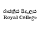 SplineFontDB: 3.0
FontName: Untitled1
FullName: Untitled1
FamilyName: Untitled1
Weight: Regular
Copyright: Copyright (c) 2015, Pathum Egodawatta,,,
UComments: "2015-3-29: Created with FontForge (http://fontforge.org)"
Version: 001.000
ItalicAngle: 0
UnderlinePosition: -100
UnderlineWidth: 50
Ascent: 800
Descent: 200
InvalidEm: 0
LayerCount: 2
Layer: 0 0 "Back" 1
Layer: 1 0 "Fore" 0
XUID: [1021 811 1469596780 10356430]
OS2Version: 0
OS2_WeightWidthSlopeOnly: 0
OS2_UseTypoMetrics: 1
CreationTime: 1427614849
ModificationTime: 1450532114
OS2TypoAscent: 0
OS2TypoAOffset: 1
OS2TypoDescent: 0
OS2TypoDOffset: 1
OS2TypoLinegap: 0
OS2WinAscent: 0
OS2WinAOffset: 1
OS2WinDescent: 0
OS2WinDOffset: 1
HheadAscent: 0
HheadAOffset: 1
HheadDescent: 0
HheadDOffset: 1
OS2CapHeight: 0
OS2XHeight: 0
OS2Vendor: 'PfEd'
DEI: 91125
Encoding: ISO8859-1
Compacted: 1
UnicodeInterp: none
NameList: AGL For New Fonts
DisplaySize: -128
AntiAlias: 1
FitToEm: 1
WinInfo: 0 8 2
BeginChars: 256 1

StartChar: A
Encoding: 65 65 0
Width: 1000
VWidth: 0
Flags: HO
LayerCount: 2
Back
Fore
SplineSet
879.09375 384.43359375 m 1
 904.20703125 384.29296875 l 1
 904.275716852 385.550773835 904.311119844 386.775546018 904.311119844 387.962112183 c 0
 904.311119844 399.192186587 901.139936811 407 893 407 c 0
 879 407 879.123046875 387.666992188 879.09375 384.43359375 c 1
860.937427473 380.112589347 m 0
 860.937427473 401.581153552 875.900730544 411.716194322 890.565857844 411.716194322 c 0
 905.050562298 411.716194322 919.40879767 402.02684058 919.40879767 384.315918209 c 0
 919.40879767 382.61724485 919.276717244 380.84478163 919 379 c 1
 879 379 l 1
 879 368.618021703 881.546827373 355.847937482 895.803907834 355.847937482 c 0
 903.724997835 355.847937482 912.063551557 359.355318708 912.063551557 365.119221525 c 0
 912.063551557 365.407232281 912 366 912 366 c 2
 918 366 l 1
 918 356 906.985559563 348.364292747 893 349 c 0
 871.918263652 349.958260743 860.937427473 365.608739915 860.937427473 380.112589347 c 0
679 349 m 1
 680 354 l 1
 681.835034191 353.632993162 683.434353848 353.468027353 684.822675784 353.468027353 c 0
 691 353.468027353 693 356.734013676 693 360 c 2
 693 428 l 1
 690 428 682 428 677 430 c 1
 680 434 l 1
 683.062870566 433.754970355 685.840553379 433.660039527 688.356954567 433.660039527 c 0
 697.017195659 433.660039527 702.582804341 434.784404917 706.028230618 434.784404917 c 0
 709.753214752 434.784404917 711 433.470177872 711 428 c 2
 711 356 l 1
 722 354 l 1
 721 349 l 1
 679 349 l 1
638 349 m 1
 639 354 l 1
 640.868997231 353.626200554 642.496987536 353.455883955 643.913356388 353.455883955 c 0
 650.075216272 353.455883955 652.790683598 356.677574024 652.802734375 360.395507812 c 2
 653.021484375 427.884765625 l 2
 653.021484375 427.884765625 651.456080934 427.795588056 650.450062267 427.795588056 c 0
 646.46387591 427.795588056 640.467766683 428.321301012 636.354492188 430.07421875 c 1
 639.306640625 433.861328125 l 1
 642.052437511 433.672728999 644.571429104 433.597089672 646.88053451 433.597089672 c 0
 656.240500197 433.597089672 662.151849742 434.839910862 665.741440312 434.839910862 c 0
 669.442197994 434.839910862 670.687195613 433.518905587 670.675163399 428.15313155 c 0
 670.620872 403.941844901 670.555145252 379.730741804 670.495117188 355.51953125 c 1
 681.334960938 353.577148438 l 1
 680.588867188 348.936523438 l 1
 638 349 l 1
404.375976562 348.936523438 m 1
 405.591796875 353.631835938 l 1
 407.000951172 353.440289415 408.268558481 353.350266531 409.408191713 353.350266531 c 0
 416.135565524 353.350266531 418.991232446 356.485356501 419.00390625 360.395507812 c 2
 419.22265625 427.884765625 l 2
 419.22265625 427.884765625 417.657213152 427.795588056 416.651139144 427.795588056 c 0
 412.664733512 427.795588056 406.668158791 428.321301012 402.555664062 430.07421875 c 1
 405.506835938 433.861328125 l 1
 408.252738127 433.672728999 410.77182367 433.597089672 413.081012893 433.597089672 c 0
 422.441318338 433.597089672 428.352841186 434.839910862 431.942520153 434.839910862 c 0
 435.643368983 434.839910862 436.888367489 433.518905578 436.876335273 428.153131496 c 0
 436.822043867 403.941844866 436.756317126 379.730741786 436.696289062 355.51953125 c 1
 447.536132812 353.577148438 l 1
 446.790039062 348.936523438 l 1
 404.375976562 348.936523438 l 1
526.770013887 347.081251048 m 0
 502.667834906 347.081251048 484.152090769 365.002730016 484.152090769 392.222742063 c 0
 484.152090769 414.908238847 499.327999171 436.022219664 524.994446128 436.022219664 c 0
 530.243730638 436.022219664 535.073147238 434.390579937 539.591796875 432.543945312 c 0
 543.173828125 431.080078125 545.856449646 426.830728459 549.756835938 427.059570312 c 0
 552.403320312 427.21484375 552.534179688 429.389648438 553.560546875 431.305664062 c 1
 558.233398438 432.483398438 l 1
 558.233398438 401.3671875 l 2
 558.233398438 401.3671875 557.149525545 401.426937826 556.598094713 401.426937826 c 0
 555.339796174 401.426937826 554.198242188 401.346679688 554.198242188 401.346679688 c 1
 553.287422539 413.061672241 550.284146271 426.617734097 530.365280624 426.617734097 c 0
 513.081639345 426.617734097 504.926522279 409.786721806 504.926522279 391.589858876 c 0
 504.926522279 374.019639889 513.151228942 355.906010516 530.323572785 355.906010516 c 0
 538.326100888 355.906010516 549.760002079 360.276662197 549.760002079 369.574393318 c 0
 549.760002079 371.227719001 549.398461297 373.036839291 548.591796875 375.004882812 c 1
 558.095703125 377.532226562 l 1
 558.66065407 375.408161367 558.945165303 373.275204666 558.945165303 371.178443118 c 0
 558.945165303 358.486129416 548.443885533 347.081251048 526.770013887 347.081251048 c 0
820.519024969 367.361922587 m 0
 831.765666513 367.361922587 833.660613107 378.736224996 833.639402047 387.414160346 c 2
 833.638671875 387.712890625 l 2
 833.610192815 399.36433294 828.655638781 405.509043904 819.595818642 405.509043904 c 0
 810.039885897 405.509043904 805.465416239 396.472529773 805.465416239 386.985695033 c 0
 805.465416239 377.269680508 810.463568055 367.361922587 820.519024969 367.361922587 c 0
839.87844986 332.642827567 m 0
 839.87844986 337.98052089 834.973604329 338.885685266 827.596536983 338.885685266 c 0
 824.96944353 338.885685266 821.530953222 338.732516889 818.685984846 338.732516889 c 0
 787.188152124 338.732516889 780.873635883 362.470348068 801.436523438 364.876953125 c 0
 802.357253495 364.984711999 802.759468392 365.216396383 802.759468392 365.503877721 c 0
 802.759468392 365.86250917 802.063665636 366.161646383 801.107421875 366.708007812 c 0
 794.839435905 370.289297345 791.143978508 378.921352085 791.333984375 386.286132812 c 0
 791.713968383 401.014619588 805.286492406 410.266602168 819.214872454 410.266602168 c 0
 826.166695598 410.266602168 833.207167068 407.961813979 838.740234375 402.8828125 c 1
 840.326171875 406.525390625 843.674454414 410.228921487 851.623889538 410.228921487 c 0
 856.048232083 410.228921487 862.916058228 406.864892345 862.916058228 401.143313977 c 0
 862.916058228 397.200980282 860.909307215 395.013964193 858.117593353 395.013964193 c 0
 849.862959965 395.013964193 855.593135062 403.936854158 849.679686576 403.936854158 c 0
 847.211362455 403.936854158 842.036219019 400.55258387 843.491210938 398.211914062 c 0
 846.078319205 394.049989769 847.261891201 389.759738943 847.261891201 385.646255033 c 0
 847.261891201 375.712460176 840.359601041 366.808971447 829.65234375 363.234375 c 0
 825.669912898 361.904848419 802.213370245 362.104372494 802.213370245 356.641215235 c 0
 802.213370245 351.571982945 809.629154427 350.983861649 814.804967535 350.983861649 c 0
 816.757162963 350.983861649 818.720661389 351.052574119 820.523306548 351.052574119 c 0
 835.842204485 351.052574119 849.173791307 347.802987783 849.173791307 336.474230244 c 0
 849.173791307 322.839745458 838.772014076 316.794426521 817.80176231 316.794426521 c 0
 808.649501781 316.794426521 791.300471904 319.816831098 791.300471904 332.047879804 c 0
 791.300471904 338.809699817 795.502721383 344.028749749 801 346.297851562 c 1
 805.046875 341.2734375 l 1
 800.675835366 338.528467963 798.86943852 335.871634326 798.86943852 333.459821992 c 0
 798.86943852 327.047604932 811.638017678 322.367329509 822.925525715 322.367329509 c 0
 831.866646037 322.367329509 839.87844986 325.304026542 839.87844986 332.642827567 c 0
739.713867188 384.43359375 m 1
 764.827148438 384.29296875 l 1
 764.892113388 385.484257994 764.925406811 386.646347675 764.925406811 387.774791333 c 0
 764.925406811 399.11409967 761.563235729 407.174293775 753.194335938 407.088867188 c 0
 739.130859375 406.9453125 739.7421875 387.666992188 739.713867188 384.43359375 c 1
721.655248708 380.881627726 m 0
 721.655248708 401.740358533 736.881026844 411.515344753 751.190553248 411.515344753 c 0
 765.593446168 411.515344753 779.850402258 401.988891849 779.850402258 384.483767481 c 0
 779.850402258 382.597158296 779.684802271 380.617873796 779.3359375 378.547851562 c 1
 739.666015625 378.6640625 l 2
 739.653245168 378.66409991 739.644663016 377.805204583 739.644663016 377.365947333 c 0
 739.644663016 367.549643662 743.283013933 355.702379751 756.641498787 355.702379751 c 0
 764.547858964 355.702379751 772.736275183 359.665618899 772.736275183 365.828560358 c 0
 772.736275183 366.02540899 772.727921295 366.224501777 772.7109375 366.42578125 c 1
 773.504358307 366.34749883 778.563585882 366.141518205 778.563585882 365.572188913 c 0
 778.563585882 356.275291538 768.219659185 349.430760151 753.886873804 349.430760151 c 0
 732.88182247 349.430760151 721.655248708 366.124648946 721.655248708 380.881627726 c 0
601.536088741 406.273847292 m 0
 590.982234474 406.273847292 587.919952204 396.565037701 588.387695312 383.614257812 c 0
 588.778124437 372.804132396 589.863127133 350.450899931 603.723509113 350.450899931 c 0
 613.749915357 350.450899931 615.710906131 361.450630448 615.710906131 370.507489803 c 0
 615.710906131 382.466369349 614.678871806 406.273847292 601.536088741 406.273847292 c 0
601.657226562 345.161132812 m 0
 581.776076178 345.161132812 570.124023438 357.601002944 570.124023438 379.333984375 c 0
 570.124023438 399.529418518 585.555822851 413.220703125 604.368164062 413.220703125 c 0
 623.435903828 413.220703125 633.903320312 400.032511532 633.903320312 380.26171875 c 0
 633.903320312 360.285993126 621.231581629 345.161132812 601.657226562 345.161132812 c 0
345.982421875 364.489257812 m 0
 345.982421875 357.313476562 349.801261775 355.315733439 353.455078125 355.473632812 c 0
 367.584331384 356.084227329 368.998059011 369.578877898 368.998059011 380.369251233 c 0
 368.998059011 380.537535056 368.997715154 380.705161126 368.997070312 380.872070312 c 1
 358.005859375 377.803710938 345.982421875 377.202208976 345.982421875 364.489257812 c 0
383.730140552 361.686170485 m 2
 383.718000637 357.193911366 385.090931883 354.994398256 388.45647244 354.994398256 c 0
 390.719320598 354.994398256 392.407336085 356.390110817 392.407336085 358.704818398 c 0
 392.407336085 359.71621075 392.085063406 360.903055868 391.34765625 362.225585938 c 1
 397.317382812 365.340820312 l 1
 398.182435593 362.998828035 398.574093731 360.87845252 398.574093731 358.990498863 c 0
 398.574093731 351.935431622 393.104855889 348.125976562 386.431640625 348.125976562 c 0
 377.444335938 348.125976562 370.391601562 353.879882812 370.15625 358.41796875 c 1
 366.46484375 352.190429688 357.792387498 348.126953125 351.5390625 348.126953125 c 0
 340.069714755 348.126953125 330.265868468 352.368693219 330.920898438 364.202148438 c 0
 331.901798133 381.92260879 359.652553382 386.488280679 369.229492188 387.514648438 c 1
 368.765625 398.73828125 l 2
 368.413954766 407.247220182 362.841923069 406.961893211 357.249240209 406.961893211 c 0
 352.346700969 406.961893211 345.192621642 405.242226132 345.192621642 401.568024964 c 0
 345.192621642 397.902356378 351.026367188 398.287858629 351.026367188 393.764648438 c 0
 351.026367188 390.22265625 348.638190068 387.69511821 344.047851562 388.452148438 c 0
 338.354788406 389.391037997 335.947710542 393.255426983 335.947710542 397.502271561 c 0
 335.947710542 407.826411082 347.802948569 413.518554688 358.200195312 413.518554688 c 0
 371.572330862 413.518554688 383.928350151 407.664461455 383.894805808 394.283351571 c 0
 383.867667275 383.457571303 383.759723085 372.632903784 383.73046875 361.807617188 c 2
 383.730140552 361.686170485 l 2
255.9905079 341.579114185 m 0
 263.206666294 341.579114185 260.221235869 332.356671639 268.056223399 332.356671639 c 0
 276.184402326 332.356671639 279.994269 341.473573745 283.498046875 349.565429688 c 1
 261.126953125 405.034179688 l 2
 260.070315222 407.654095564 255.41160277 407.499339977 252.705078125 408.65234375 c 1
 256.0078125 411.975585938 l 1
 260.252030774 410.627889291 264.117323455 410.1271954 268.123568148 410.1271954 c 0
 272.719286601 410.1271954 277.50048765 410.786072143 283.251953125 411.581054688 c 1
 283.251953125 408.498046875 l 1
 281.78125 408.024414062 280.995117188 407.959960938 280.275390625 407.9453125 c 1
 280.306668808 407.885927193 280.322990875 407.832052035 280.322990875 407.782867456 c 0
 280.322990875 407.498819638 279.778613423 407.371213128 278.426757812 407.2421875 c 1
 295.34375 370.333984375 l 1
 312.0859375 404.8359375 l 1
 311.100585938 405.323242188 309.72265625 408.092773438 308.701171875 408.498046875 c 1
 308.701171875 411.581054688 l 1
 331.4140625 411.581054688 l 1
 331.4140625 408.498046875 l 1
 327.9765625 408.498046875 l 2
 323.092773438 408.498046875 320.095168363 405.751561982 317.658203125 400.923828125 c 2
 285.873046875 337.956054688 l 2
 280.392999891 327.099843877 271.846454422 323.234615065 266.024743955 323.234615065 c 0
 258.471888938 323.234615065 249.65020311 326.261802129 249.689453125 334.110351562 c 0
 249.715820312 339.3828125 253.142572071 341.579114185 255.9905079 341.579114185 c 0
150.915931934 411.986315402 m 0
 150.915931934 420.473954488 144.516289763 430.483784676 131.784616372 430.483784676 c 0
 126.841198323 430.483784676 119.981445312 428.852539062 119.981445312 428.852539062 c 1
 120.998046875 398.454101562 l 1
 120.998046875 398.454101562 127.911076312 395.578672919 134.375526732 395.578672919 c 0
 145.280050526 395.578672919 150.915931934 403.749736859 150.915931934 411.986315402 c 0
167.64453125 347.6796875 m 0
 139.464371929 347.6796875 147.100487667 386.112913105 121.140625 392.823242188 c 1
 121.11328125 354.80078125 l 1
 131.953125 352.858398438 l 1
 131.20703125 348.216796875 l 1
 88.7919921875 348.216796875 l 1
 90.0078125 352.913085938 l 1
 91.4172411615 352.72150212 92.6850677113 352.631460978 93.8248729887 352.631460978 c 0
 100.551730751 352.631460978 103.407135465 355.765742296 103.419921875 359.67578125 c 2
 103.640625 427.166015625 l 2
 103.640625 427.166015625 102.073205628 427.076734976 101.065867094 427.076734976 c 0
 97.0791763475 427.076734976 91.0849484986 427.601993046 86.97265625 429.354492188 c 1
 89.9248046875 437 l 1
 92.7604506193 436.55078125 95.734425389 437 98.76953125 437 c 0
 114.226286045 437 130.942030965 437.016731781 142.487304688 437 c 0
 154.793016136 436.982166168 167.700696178 432.824792568 167.700696178 414.076319556 c 0
 167.700696178 396.872330024 146.939576749 390.957011774 137.350464786 390.957011774 c 1
 141.713776557 389.195910473 158.200180542 380.911242027 163.228515625 372.458007812 c 0
 167.250694331 365.696243114 168.117929069 355.642578125 173.02734375 355.642578125 c 0
 174.568882866 355.642578125 176.508941399 356.633775908 179.0703125 359.029296875 c 1
 182.069335938 353.055664062 l 1
 177.233975564 349.287460008 172.390746628 347.6796875 167.64453125 347.6796875 c 0
215.888671875 407.768554688 m 0
 204.955758726 407.768554688 202.219175212 396.134832675 202.6796875 383.3828125 c 0
 203.070013062 372.574329055 203.714637324 350.450195312 217.541992188 350.450195312 c 0
 228.061409647 350.450195312 232.169921875 363.050870296 232.169921875 375.512695312 c 0
 232.169921875 390.939037416 225.896389475 407.768554688 215.888671875 407.768554688 c 0
215.485351562 345.161132812 m 0
 195.604473517 345.161132812 183.953125 357.601297288 183.953125 379.333984375 c 0
 183.953125 399.528903335 199.384678253 413.220703125 218.196289062 413.220703125 c 0
 237.265342272 413.220703125 247.731445312 400.032511532 247.731445312 380.26171875 c 0
 247.731445312 360.285993126 235.061019093 345.161132812 215.485351562 345.161132812 c 0
825.985735445 529.613473379 m 0
 825.985735445 515.870759172 833.142497097 500.772109451 849.200073988 500.772109451 c 0
 858.242248963 500.772109451 865.339807102 507.101899433 867.7734375 513.999023438 c 1
 870.328874426 505.743041491 878.047242088 501.106799273 886.128155901 501.106799273 c 0
 900.915416927 501.106799273 909.096824667 515.136599669 909.096824667 530.427658064 c 0
 909.096824667 539.971042346 905.761256344 549.222264626 898.236328125 552.809570312 c 1
 899.810546875 553.831054688 900.620620934 556.192189197 900.51953125 557.981445312 c 0
 900.204101562 563.564453125 894.735092628 567.652901198 889.384765625 567.624023438 c 0
 880.629867515 567.576769906 872.082662795 562.232609431 872.082662795 552.378000716 c 0
 872.082662795 549.387481168 872.990234375 547.275390625 872.990234375 547.275390625 c 1
 876.704646067 548.638260034 881.077024378 549.430711934 885.24342046 549.430711934 c 0
 893.453324502 549.430711934 900.86342227 546.353708614 900.86342227 538.500860609 c 0
 900.86342227 528.058065105 891.103286455 522.158334349 882.275833973 522.158334349 c 0
 874.115869897 522.158334349 869.218180167 526.896364452 867.73828125 535.680664062 c 1
 862.96875 533.514648438 l 1
 862.277628728 525.009625437 855.863923952 521.170597189 849.139169368 521.170597189 c 0
 841.088158109 521.170597189 832.844736097 526.465822311 832.844736097 536.217718379 c 0
 832.844736097 546.328253715 842.165179901 555.580802504 850.839339378 555.580802504 c 0
 854.973639743 555.580802504 858.961124283 553.478909375 861.72265625 548.366210938 c 1
 866.825195312 550.602539062 l 1
 864.462697352 557.837148201 857.756538252 561.52809482 850.849316295 561.52809482 c 0
 834.704618948 561.52809482 825.985735445 545.136560155 825.985735445 529.613473379 c 0
889.759765625 555.569335938 m 0
 888.728097964 555.741891581 887.717840316 555.817245764 886.731258551 555.817245764 c 0
 883.775912544 555.817245764 881.033016516 555.141072694 878.563476562 554.375976562 c 1
 878.6328125 558.176757812 882.208596446 561.672458725 886.73046875 561.466796875 c 0
 889.262829816 561.351621119 889.89360616 558.861350379 889.89360616 556.992515917 c 0
 889.89360616 556.436967341 890.129841563 555.507437428 889.759765625 555.569335938 c 0
697.889648438 506.921875 m 0
 697.933544397 507.086306891 698.013587429 507.143911788 698.116820664 507.143911788 c 0
 698.358449527 507.143911788 698.727125002 506.82832563 699.056701846 506.82832563 c 0
 701.205515895 506.82832563 703.173083876 509.802507183 704.827300097 509.802507183 c 0
 709.481408053 509.802507183 712.022469545 502.448531483 712.022469545 495.326230129 c 0
 712.022469545 489.266737449 710.151358234 481.84569665 704.65776456 481.84569665 c 0
 700.008006124 481.84569665 699.128567487 491.472734878 696.887428203 491.472734878 c 0
 695.340312864 491.472734878 694.489898834 488.509075433 694.489898834 487.516365492 c 0
 694.489898834 481.982629974 703.577258607 476.421846329 707.4055244 476.421846329 c 0
 716.906673499 476.421846329 720.706012488 484.772057248 720.706012488 493.917217634 c 0
 720.706012488 504.986848913 715.139390873 517.221204608 707.38013584 517.221204608 c 0
 704.650034575 517.221204608 702.375491305 514.918444809 698.522460938 512.09375 c 1024
665.663875936 504.625226698 m 0
 670.114590367 504.625226698 668.453629218 513.542694128 672.701310535 513.542694128 c 0
 674.825087366 513.542694128 676.239366504 511.447125878 676.239366504 507.944291131 c 0
 676.239366504 495.88440166 666.358748381 484.218131312 663.103515625 480.305664062 c 1
 666.333007812 477.90625 l 1
 668.644671387 480.423073719 670.752621935 484.046913359 674.463460808 484.046913359 c 0
 679.978908174 484.046913359 685.587356879 476.607588047 691.515625 476.588867188 c 2
 691.630357823 476.588504874 l 2
 698.354281864 476.567271416 703.660685884 480.337259106 703.630407319 491.181292484 c 2
 703.629882812 491.369140625 l 2
 703.61760414 495.766651807 701.798828125 500.78515625 697.998046875 503.36328125 c 1
 699.871251961 506.389824633 700.640311797 508.982612483 700.640311797 511.129392593 c 0
 700.640311797 516.135615426 696.458106395 518.716414524 692.343054011 518.716414524 c 0
 688.358062762 518.716414524 684.436046711 516.296175795 684.436046711 511.314594711 c 0
 684.436046711 503.913776759 694.872776731 499.181984961 694.834400336 491.574643326 c 2
 694.833984375 491.4921875 l 2
 694.81129945 486.995361442 692.851090657 485.69157303 690.096258659 485.69157303 c 0
 686.292856817 485.69157303 680.92704955 488.177013651 676.808820974 488.177013651 c 0
 675.701266386 488.177013651 674.683947278 487.997245489 673.811523438 487.541015625 c 1
 675.98063575 490.413160386 681.174297302 502.239078434 681.174297302 510.610051653 c 0
 681.174297302 515.539078375 679.37358602 519.270229943 674.094391476 519.270229943 c 0
 671.508301826 519.270229943 662.527819304 514.419113199 662.527819304 509.430204935 c 0
 662.527819304 506.877548662 663.9472877 504.625226698 665.663875936 504.625226698 c 0
695.139648438 504.946289062 m 0
 691.410291357 506.64343789 689.451915836 509.552852369 689.451915836 511.727000199 c 0
 689.451915836 513.342234985 690.532819303 514.556651383 692.780573565 514.556651383 c 0
 695.343468207 514.556651383 696.745871001 511.988934307 696.745871001 509.331738206 c 0
 696.745871001 507.717842719 696.564457146 504.297889787 695.139648438 504.946289062 c 0
791.030537719 538.241361775 m 0
 787.851050595 538.241361775 781.25288911 540.154646844 781.25288911 543.692390042 c 0
 781.25288911 547.844675943 796.541205068 548.167972465 796.541205068 550.360590771 c 0
 796.541205068 550.760919352 796.032218668 551.781782728 794.826171875 551.783203125 c 2
 767.456066313 551.815437714 l 0
 764.78143969 551.815437714 762.156343034 550.744634492 762.156343034 548.399091958 c 0
 762.156343034 548.041391618 762.217308404 547.236355251 762.348632812 547.236328125 c 2
 776.532226562 547.233398438 l 1
 775.554494261 545.13812523 775.117161721 543.217678595 775.117161721 541.47915284 c 0
 775.117161721 533.82851305 783.586413504 529.700898883 791.741359529 529.700898883 c 0
 804.604457149 529.700898883 811.99666342 538.364122308 811.99666342 546.079937158 c 0
 811.99666342 560.469580581 793.79956316 568.253019153 778.029775615 568.253019153 c 0
 750.841451258 568.253019153 726.097648612 549.957348185 726.097648612 522.770805278 c 0
 726.097648612 497.216999633 750.823115958 475.789165948 776.305088524 475.789165948 c 0
 794.462074941 475.789165948 815.575858161 488.444435784 815.575858161 508.663665427 c 0
 815.575858161 516.548992516 810.151825693 524.536526907 802.198925135 524.536526907 c 0
 797.748067187 524.536526907 793.537660385 522.027477514 792.458007812 516.772460938 c 1
 799.681640625 514.36328125 l 1
 800.387797322 516.530635952 801.854804032 517.369311172 803.411367277 517.369311172 c 0
 807.982699616 517.369311172 809.756351254 512.307367387 809.756351254 507.886728702 c 0
 809.756351254 494.976496419 794.302151436 485.442075217 782.909983934 485.442075217 c 0
 761.80287045 485.442075217 748.685001916 504.954044428 748.685001916 524.483938755 c 0
 748.685001916 544.664174292 764.135459005 562.253602707 785.450576753 562.253602707 c 0
 793.249997181 562.253602707 806.114032503 557.591853449 806.114032503 549.290603373 c 0
 806.114032503 543.250021302 798.307665469 538.241361775 791.030537719 538.241361775 c 0
668.65491125 551.282871696 m 0
 668.65491125 561.796878699 659.681062859 566.856319936 648.810882514 566.856319936 c 0
 643.143190297 566.856319936 636.07691553 564.12314548 636.07691553 557.631423607 c 0
 636.07691553 553.780414311 639.218853299 550.396473566 642.916924615 550.396473566 c 0
 648.697029436 550.396473566 651.178549347 557.754889277 657.397798253 557.754889277 c 0
 660.281890473 557.754889277 663.176247695 554.620347733 663.176247695 551.539845193 c 0
 663.176247695 551.064670997 663.442152484 550.098283985 662.958984375 550.129882812 c 0
 660.326411224 550.302051094 657.621205164 550.399099371 654.897067264 550.399099371 c 0
 634.510689006 550.399099371 613.064044742 544.963970979 613.064044742 524.903251669 c 0
 613.064044742 509.470969461 628.13674387 498.937706788 643.578607752 498.937706788 c 0
 650.247473744 498.937706788 656.897713187 501.02097651 662.225585938 505.80859375 c 0
 665.506965839 508.757236054 667.862499448 512.958866359 672.610351562 513.840820312 c 1
 670.747549951 514.71654439 l 2
 670.747549951 514.71654439 671.527682595 514.790393215 671.527682595 515.048527463 c 0
 671.527682595 515.187267503 670.945896463 515.34483529 671.1640625 515.641601562 c 0
 672.166422684 517.005089204 675.78681581 520.517228346 675.78681581 523.442394871 c 0
 675.78681581 524.652994291 674.803475199 526.276585114 673.494038768 526.276585114 c 0
 670.843794881 526.276585114 668.186777984 519.816755776 666.73046875 517.629882812 c 0
 663.413418914 512.648820797 658.2906827 510.503115077 653.061173525 510.503115077 c 0
 643.551632067 510.503115077 633.689022433 517.598360997 633.689022433 527.641938695 c 0
 633.689022433 540.828962285 647.530444639 544.941359888 659.873145406 544.941359888 c 0
 662.499859076 544.941359888 666.48535925 542.163106412 667.424804688 544.360351562 c 0
 668.187185837 546.143465529 668.65491125 548.670153345 668.65491125 551.282871696 c 0
531.719595888 582.027786094 m 0
 531.719595888 593.793605249 545.972394354 599.220036429 560.745419572 599.220036429 c 0
 578.858979293 599.220036429 598.830988188 591.161328414 598.750976562 575.92578125 c 0
 598.715820312 569.231445312 592.223632812 566.237304688 590.578125 565.901367188 c 1
 599.859318927 559.473776209 604.813921497 548.874207211 604.813921497 537.96377291 c 0
 604.813921497 515.386624182 583.748941966 499.691032528 562.007965412 499.691032528 c 0
 545.423455487 499.691032528 527.446728792 508.880531349 527.446728792 528.226521942 c 0
 527.446728792 541.364674448 540.223163337 547.098496431 555.550809768 547.098496431 c 0
 556.942158671 547.098496431 559.342383626 545.597973572 559.780273438 546.958007812 c 0
 559.953061122 547.49466603 560.03291419 548.024219424 560.03291419 548.536412206 c 0
 560.03291419 551.391425572 557.551832921 553.70703125 554.849609375 553.70703125 c 0
 549.778816731 553.70703125 543.156802868 546.849818815 538.49422241 546.849818815 c 0
 536.010092847 546.849818815 533.841012339 549.82503288 533.841012339 552.666876106 c 0
 533.841012339 558.047721539 541.6645298 561.4354854 549.606119354 561.4354854 c 0
 557.791090066 561.4354854 566.101480735 557.836894187 566.101480735 549.112833673 c 0
 566.101480735 546.831099029 565.533001803 544.198752551 564.245117188 541.188476562 c 1
 561.266279211 541.661873575 557.390058936 542.093783222 553.46262263 542.093783222 c 0
 544.760291295 542.093783222 535.767184033 539.973155239 535.806640625 531.427734375 c 0
 535.847118975 522.661023331 549.955606253 519.703300483 559.526374955 519.703300483 c 0
 573.897301453 519.703300483 594.210602105 527.243915334 594.210602105 542.402133998 c 0
 594.210602105 557.118141483 580.56694703 567.034573746 566.887695312 568.052734375 c 0
 548.693961658 569.40691249 531.719595888 566.394954634 531.719595888 582.027786094 c 0
556.120416768 588.226942958 m 0
 547.90585558 588.226942958 538.380999764 586.316350793 538.380999764 579.772761537 c 0
 538.380999764 573.595224089 555.045060644 574.425672883 566.342773438 573.9921875 c 0
 571.407578096 573.797854467 579.720430403 570.308069634 584.755440771 570.308069634 c 0
 587.321095815 570.308069634 589.070940093 571.214437693 589.035644572 573.924241007 c 0
 588.928048506 582.184897713 570.69314453 588.226942958 556.120416768 588.226942958 c 0
396.357428602 529.613721387 m 0
 396.357428602 515.870861817 403.514015351 500.772055802 419.571250288 500.772055802 c 0
 428.613221579 500.772055802 435.710901833 507.101988557 438.14453125 513.999023438 c 1
 440.699661933 505.743806512 448.419576606 501.106191368 456.501360937 501.106191368 c 0
 471.287362362 501.106191368 479.467731113 515.138236002 479.467731113 530.427893452 c 0
 479.467731113 539.971123139 476.132278495 549.222138668 468.607421875 552.809570312 c 1
 470.181640625 553.831054688 470.991714684 556.192189197 470.890625 557.981445312 c 0
 470.575195312 563.564453125 465.106186378 567.652901198 459.755859375 567.624023438 c 0
 451.000961265 567.576769906 442.453756545 562.232609431 442.453756545 552.378000716 c 0
 442.453756545 549.387481168 443.361328125 547.275390625 443.361328125 547.275390625 c 1
 447.075713275 548.638367937 451.448002643 549.430841313 455.614315965 549.430841313 c 0
 463.824283916 549.430841313 471.234425379 546.353584451 471.234425379 538.500585456 c 0
 471.234425379 528.057832982 461.474145431 522.158178624 452.646877575 522.158178624 c 0
 444.486905776 522.158178624 439.58928504 526.896298432 438.109375 535.680664062 c 1
 433.33984375 533.514648438 l 1
 432.648938953 525.00976058 426.235252925 521.170796386 419.510453333 521.170796386 c 0
 411.459281908 521.170796386 403.215744461 526.466022333 403.215744461 536.217937027 c 0
 403.215744461 546.328276878 412.536241733 555.580721883 421.210427477 555.580721883 c 0
 425.344738049 555.580721883 429.33222678 553.478854683 432.09375 548.366210938 c 1
 437.196289062 550.602539062 l 1
 434.833791102 557.837148201 428.127632002 561.52809482 421.220410045 561.52809482 c 0
 405.07599203 561.52809482 396.357428602 545.136894533 396.357428602 529.613721387 c 0
460.130859375 555.569335938 m 0
 459.099191315 555.742051039 458.088786932 555.817471172 457.101981116 555.817471172 c 0
 454.147005507 555.817471172 451.403636899 555.141183149 448.934570312 554.375976562 c 1
 449.00390625 558.176757812 452.579659182 561.671775689 457.1015625 561.466796875 c 0
 459.634078228 561.351997412 460.264636996 558.861540555 460.264636996 556.992609477 c 0
 460.264636996 556.437007831 460.500916178 555.507383455 460.130859375 555.569335938 c 0
379.242246727 518.040206124 m 0
 379.242246727 540.610799749 358.137763719 556.195875304 337.655275429 556.195875304 c 0
 331.143931908 556.195875304 324.599411501 554.427672048 318.663085938 550.26953125 c 1
 321.699952489 551.193338556 324.765596465 551.623051361 327.774918111 551.623051361 c 0
 343.789015691 551.623051361 358.208158646 539.454299992 358.208158646 524.818858456 c 0
 358.208158646 513.26515302 348.628883381 501.181692065 336.022824614 501.181692065 c 0
 329.781751188 501.181692065 324.089455351 504.433929488 322.811523438 512.690429688 c 1
 321.648265004 505.898165772 314.492071629 501.153631126 307.90783867 501.153631126 c 0
 303.219572296 501.153631126 298.792061385 503.550440604 297.083007812 509.34375 c 0
 296.09243618 512.701566301 295.265859561 513.798681335 294.443793786 513.798681335 c 0
 292.893585134 513.798681335 291.359417241 509.897291534 288.771820737 509.897291534 c 0
 286.927861738 509.897291534 284.835865291 512.006125264 284.835865291 514.255282066 c 0
 284.835865291 523.812720089 308.306472373 544.891237403 308.306472373 554.363298917 c 0
 308.306472373 556.883409128 305.926615995 558.955299917 302.636243586 558.955299917 c 0
 300.292870825 558.955299917 299.720354365 557.090931706 299.720354365 554.491563288 c 0
 299.720354365 552.007825106 300.24306812 548.85302374 300.24306812 546.012415908 c 0
 300.24306812 541.966024246 299.114129523 538.631412982 294.231271679 538.631412982 c 0
 288.768976272 538.631412982 286.61105673 543.597373688 286.61105673 548.93308614 c 0
 286.61105673 558.684735497 293.134110595 565.469604878 301.668138964 565.469604878 c 0
 307.691515372 565.469604878 313.355486617 561.744022048 313.620117188 553.618164062 c 1
 323.78515625 561.228515625 l 1
 326.729215362 574.319033048 341.683525412 591.445233498 358.843410127 591.445233498 c 0
 369.715120715 591.445233498 380.892788055 584.076864606 380.892788055 573.158529477 c 0
 380.892788055 569.315247563 379.126941545 565.600199377 374.625 563.072265625 c 1
 382.746418616 555.81672419 390.469916779 540.892998592 390.469916779 526.631984552 c 0
 390.469916779 515.517423005 383.973899778 500.072319576 371.099609375 500.267578125 c 0
 364.209960938 500.372070312 360.045898438 504.974609375 358.556640625 510.2578125 c 1
 364.720703125 512.0234375 l 1
 365.696888759 509.779377297 367.21483107 507.169806121 370.735351562 507.34765625 c 0
 377.128283694 507.670615257 379.242246727 512.395507254 379.242246727 518.040206124 c 0
330.833984375 564.844726562 m 1
 336.357417378 567.353535654 343.153173562 568.259131995 349.933429526 568.259131995 c 0
 353.547840217 568.259131995 357.157846164 568.001785963 360.568359375 567.592773438 c 1
 359.362420375 567.772153868 358.906520641 569.364246042 358.906520641 571.389377544 c 0
 358.906520641 575.330684369 360.633325933 580.912208433 361.918661121 580.912208433 c 1
 361.385082887 580.940869473 360.842948077 580.684619161 360.293832545 580.684619161 c 0
 348.452787622 580.684619161 333.365709805 574.110925607 330.833984375 564.844726562 c 1
370.58916511 566.618432723 m 0
 373.272549758 566.618432723 375.830204429 568.332362547 375.830204429 572.356180228 c 0
 375.830204429 576.046514231 372.956108918 577.811838185 370.072641285 577.811838185 c 0
 367.17030676 577.811838185 364.423472821 576.019433281 364.258789062 572.547851562 c 0
 364.254576034 572.459039705 364.252497372 572.37101067 364.252497372 572.28377965 c 0
 364.252497372 568.823104434 367.524123346 566.618432723 370.58916511 566.618432723 c 0
296.218426936 520.664423979 m 0
 299.768678083 520.664423979 302.668192382 516.863703127 306.664457184 516.863703127 c 0
 314.334867969 516.863703127 317.872013609 522.225068372 317.872013609 527.976733817 c 0
 317.872013609 528.132348307 317.804918852 528.41386458 317.864257812 528.444335938 c 2
 322.633789062 530.893554688 l 1
 324.091866375 524.974196044 327.160591104 519.744776441 332.804293586 519.744776441 c 0
 339.978444007 519.744776441 345.822881836 526.231200238 345.822881836 530.854754138 c 0
 345.822881836 539.361830522 335.803383086 547.326608065 325.9842597 547.326608065 c 0
 309.453824956 547.326608065 300.388854424 531.110289698 294.427734375 520.264648438 c 1
 295.032796364 520.545254727 295.628707425 520.664423979 296.218426936 520.664423979 c 0
269.686720498 534.987568477 m 0
 269.686720498 543.520546303 262.086171998 544.186297584 254.788877861 544.186297584 c 0
 254.197284549 544.186297584 253.601724675 544.184244666 253.004953291 544.184244666 c 0
 249.712079877 544.184244666 246.382320528 544.246748373 243.478515625 545.061523438 c 1
 242.205412909 547.564914338 241.515734356 550.026945893 241.515734356 552.346137654 c 0
 241.515734356 556.553060847 249.441311752 557.153977909 248.958007812 562.951171875 c 0
 248.91609235 563.453944649 248.895513527 563.964338054 248.895513527 564.480761486 c 0
 248.895513527 575.947517795 259.041395609 590.38723114 271.037173179 590.38723114 c 0
 276.115134814 590.38723114 280.198533702 587.807201783 280.198533702 583.760318756 c 0
 280.198533702 581.15141908 278.453555983 578.505491359 274.8828125 577.413085938 c 0
 265.845818087 574.648378325 259.477793217 574.092345538 256.484375 565.206054688 c 1
 257.488658757 565.427377886 258.482876265 565.530428854 259.454022287 565.530428854 c 0
 266.298254328 565.530428854 271.996562045 560.412049693 271.996562045 555.503377186 c 0
 271.996562045 552.836537129 270.314617311 550.231595274 266.220703125 548.54296875 c 1
 274.245747377 544.768495772 277.680384523 537.7488333 277.680384523 530.406372395 c 0
 277.680384523 511.219550467 258.865076119 501.100267038 238.938526749 501.100267038 c 0
 219.505439097 501.100267038 200.059852431 510.38319437 200.059852431 528.405543268 c 0
 200.059852431 544.961244441 212.157557185 550.731374635 228.752646477 550.731374635 c 0
 229.813079913 550.731374635 230.894098579 550.708207298 231.994140625 550.663085938 c 1
 232.307674926 551.727768374 232.453697142 552.593909417 232.453697142 553.289454918 c 0
 232.453697142 555.088525764 231.476765054 555.746261649 229.894780113 555.746261649 c 0
 225.591511893 555.746261649 216.811260573 550.87945963 211.038997536 550.87945963 c 0
 207.902799788 550.87945963 205.510181928 552.52862056 205.510181928 556.742053355 c 0
 205.510181928 562.591568694 212.159459233 565.651768156 219.443749633 565.651768156 c 0
 228.266256389 565.651768156 238.020283132 561.162668661 238.020283132 551.703190649 c 0
 238.020283132 549.696584613 237.581374799 547.466323197 236.6015625 545.0078125 c 1
 234.414509481 545.298972776 231.592233969 545.505086964 228.587503211 545.505086964 c 0
 219.54199757 545.505086964 208.842966317 543.637148954 208.842966317 536.598250043 c 0
 208.842966317 526.175235891 226.581139126 522.650366868 242.345217033 522.650366868 c 0
 256.436209898 522.650366868 269.686720498 526.318748255 269.686720498 534.987568477 c 0
258.950972047 559.213626274 m 0
 258.16981317 559.213626274 255.995078921 559.09962856 255.995078921 557.730581029 c 0
 255.995078921 554.575436336 258.547769532 552.196264985 261.570742605 552.196264985 c 0
 263.560119105 552.196264985 264.392864274 553.182841868 264.392864274 554.416152786 c 0
 264.392864274 556.472070234 262.078784565 559.213626274 258.950972047 559.213626274 c 0
250.470703125 556.467773438 m 1
 250.831788304 553.992876104 251.80264583 551.806629619 253.044921875 550.077148438 c 1
 252.48602998 550.008437611 251.959870608 549.976107453 251.468221623 549.976107453 c 0
 248.44496967 549.976107453 246.726650709 551.198599971 246.726650709 552.701765809 c 0
 246.726650709 553.942414023 247.897193508 555.374260811 250.470703125 556.467773438 c 1
158.235438112 534.614277278 m 0
 155.771517623 534.614277278 153.652541481 540.912805284 153.652541481 543.348876617 c 0
 153.652541481 551.685418551 163.254098901 558.843156767 172.35223624 558.843156767 c 0
 186.504955136 558.843156767 192.238485754 542.165258868 192.238485754 528.530899143 c 0
 192.238485754 514.72687618 186.09651552 501.40524008 172.412908875 501.40524008 c 0
 159.843490649 501.40524008 153.888017451 508.859041121 153.888017451 515.90916412 c 0
 153.888017451 517.663014079 154.796266457 523.23085552 156.891321612 523.23085552 c 0
 159.584165062 523.23085552 161.857063077 509.294961054 168.707055401 509.294961054 c 0
 176.117175532 509.294961054 178.529962287 518.724644215 178.529962287 527.075478498 c 0
 178.529962287 538.284126883 174.35678425 550.823868081 168.014859657 550.823868081 c 0
 160.177950338 550.823868081 162.630807982 534.614277278 158.235438112 534.614277278 c 0
148.801022507 590.256959764 m 0
 152.153960311 590.256959764 155.652384431 585.025230781 155.652384431 581.510620697 c 0
 155.652384431 571.200419192 135.347212779 563.420621096 126.962890625 560.952148438 c 1
 142.310491779 558.461196373 150.380524649 545.669687581 150.380524649 532.510063861 c 0
 150.380524649 515.571573785 135.933662711 500.594172846 115.782020588 500.594172846 c 0
 92.6325484805 500.594172846 80.7344996291 512.648459843 80.7344996291 528.31124914 c 0
 80.7344996291 554.99863267 116.022944695 563.81514904 133.250976562 574.607421875 c 0
 136.847395355 576.860350888 142.650119625 590.256959764 148.801022507 590.256959764 c 0
89.8027989478 531.421333357 m 0
 89.8027989478 521.861117568 100.296173923 515.688476562 110.166015625 515.688476562 c 0
 129.943829914 515.688476562 141.017746834 529.913176824 141.017746834 542.327786303 c 0
 141.017746834 551.961390339 132.106473807 555.971355265 123.931864211 555.971355265 c 0
 108.955590912 555.971355265 89.8027989478 544.583503787 89.8027989478 531.421333357 c 0
EndSplineSet
EndChar
EndChars
EndSplineFont
